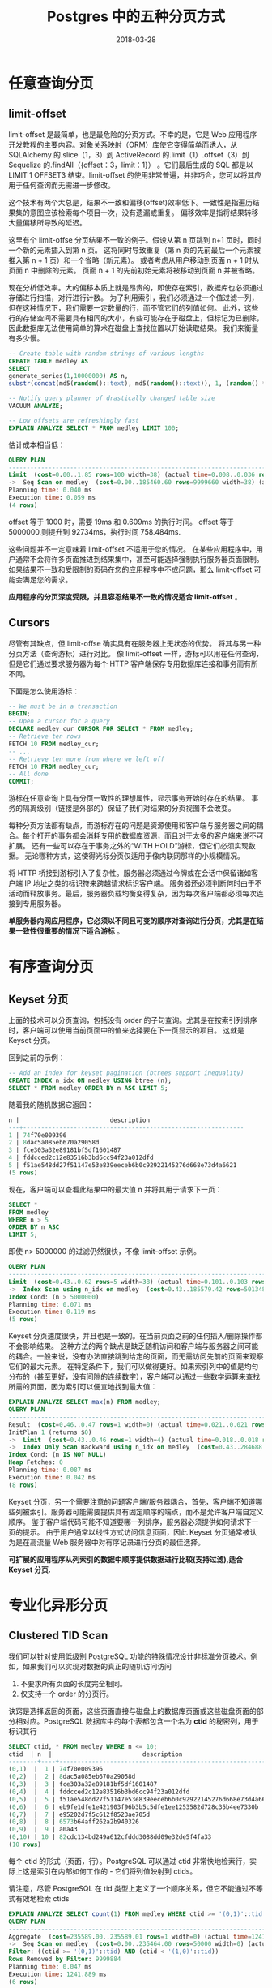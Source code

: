 #+TITLE: Postgres 中的五种分页方式
#+DATE: 2018-03-28
#+LAYOUT: post
#+CATEGORIES: data
#+TAGS: Postgres,Paginate  

* 任意查询分页
** limit-offset
limit-offset 是最简单，也是最危险的分页方式。不幸的是，它是 Web 应用程序开发教程的主要内容。对象关系映射（ORM）库使它变得简单而诱人，从 SQLAlchemy 的.slice（1，3）到 ActiveRecord 的.limit（1）.offset（3）到 Sequelize 的.findAll（{offset：3，limit：1}）
。它们最后生成的 SQL 都是以 LIMIT 1 OFFSET3 结束。limit-offset 的使用非常普遍，并非巧合，您可以将其应用于任何查询而无需进一步修改。

这个技术有两个大总是，结果不一致和偏移(offset)效率低下。一致性是指遍历结果集的意图应该检索每个项目一次，没有遗漏或重复。
偏移效率是指将结果转移大量偏移所导致的延迟。

这里有个 limit-offse 分页结果不一致的例子。假设从第 n 页跳到 n+1 页时，同时一个新的元素插入到第 n 页。
这将同时导致重复（第 n 页的先前最后一个元素被推入第 n + 1 页）和一个省略（新元素）。
或者考虑从用户移动到页面 n + 1 时从页面 n 中删除的元素。 页面 n + 1 的先前初始元素将被移动到页面 n 并被省略。

现在分析低效率。大的偏移本质上就是昂贵的，即使存在索引，数据库也必须通过存储进行扫描，对行进行计数。
为了利用索引，我们必须通过一个值过滤一列，但在这种情况下，我们需要一定数量的行，而不管它们的列值如何。
此外，这些行的存储空间不需要具有相同的大小，有些可能存在于磁盘上，但标记为已删除，因此数据库无法使用简单的算术在磁盘上查找位置以开始读取结果。
我们来衡量有多少慢。
#+HTML: <!-- more -->

#+BEGIN_SRC sql
  -- Create table with random strings of various lengths
  CREATE TABLE medley AS
  SELECT
  generate_series(1,10000000) AS n,
  substr(concat(md5(random()::text), md5(random()::text)), 1, (random() * 64)::integer + 1) AS description;

  -- Notify query planner of drastically changed table size
  VACUUM ANALYZE;

  -- Low offsets are refreshingly fast
  EXPLAIN ANALYZE SELECT * FROM medley LIMIT 100;
#+END_SRC
  估计成本相当低：
#+BEGIN_SRC sql
	QUERY PLAN
	--------------------------------------------------------------------------------------------------------------------
	Limit  (cost=0.00..1.85 rows=100 width=38) (actual time=0.008..0.036 rows=100 loops=1)
	->  Seq Scan on medley  (cost=0.00..185460.60 rows=9999660 width=38) (actual time=0.007..0.017 rows=100 loops=1)
	Planning time: 0.040 ms
	Execution time: 0.059 ms
	(4 rows)
#+END_SRC
offset 等于 1000 时，需要 19ms 和 0.609ms 的执行时间。
offset 等于 5000000,则提升到 92734ms，执行时间 758.484ms.

这些问题并不一定意味着 limit-offset 不适用于您的情况。 在某些应用程序中，用户通常不会将许多页面推进到结果集中，甚至可能选择强制执行服务器页面限制。
如果结果不一致和受限制的页码在您的应用程序中不成问题，那么 limit-offset 可能会满足您的需求。

 *应用程序的分页深度受限，并且容忍结果不一致的情况适合 limit-offset* 。
** Cursors
尽管有其缺点，但 limit-offse 确实具有在服务器上无状态的优势。 将其与另一种分页方法（查询游标）进行对比。
像 limit-offset 一样，游标可以用在任何查询，但是它们通过要求服务器为每个 HTTP 客户端保存专用数据库连接和事务而有所不同。

下面是怎么使用游标：

#+BEGIN_SRC sql
  -- We must be in a transaction
  BEGIN;
  -- Open a cursor for a query
  DECLARE medley_cur CURSOR FOR SELECT * FROM medley;
  -- Retrieve ten rows
  FETCH 10 FROM medley_cur;
  -- ...
  -- Retrieve ten more from where we left off
  FETCH 10 FROM medley_cur;
  -- All done
  COMMIT;
#+END_SRC
游标在任意查询上具有分页一致性的理想属性，显示事务开始时存在的结果。 事务的隔离级别（链接是外部的）保证了我们对结果的分页视图不会改变。

每种分页方法都有缺点，而游标存在的问题是资源使用和客户端与服务器之间的耦合。每个打开的事务都会消耗专用的数据库资源，而且对于太多的客户端来说不可扩展。
还有一些可以存在于事务之外的“WITH HOLD”游标，但它们必须实现数据。 无论哪种方式，这使得光标分页仅适用于像内联网那样的小规模情况。

将 HTTP 桥接到游标引入了复杂性。服务器必须通过令牌或在会话中保留诸如客户端 IP 地址之类的标识符来跨越请求标识客户端。
服务器还必须判断何时由于不活动而释放事务。最后，服务器负载均衡变得复杂，因为每次客户端都必须每次连接到专用服务器。

 *单服务器内网应用程序，它必须以不同且可变的顺序对查询进行分页，尤其是在结果一致性很重要的情况下适合游标* 。

* 有序查询分页
** Keyset 分页
上面的技术可以分页查询，包括没有 order 的子句查询。尤其是在按索引列排序时，客户端可以使用当前页面中的值来选择要在下一页显示的项目。
这就是 Keyset 分页。

回到之前的示例：

#+BEGIN_SRC sql
  -- Add an index for keyset pagination (btrees support inequality)
  CREATE INDEX n_idx ON medley USING btree (n);
  SELECT * FROM medley ORDER BY n ASC LIMIT 5;
#+END_SRC
随着我的随机数据它返回：

#+BEGIN_SRC sql
  n |                         description
  ---+-------------------------------------------------------------
  1 | 74f70e009396
  2 | 8dac5a085eb670a29058d
  3 | fce303a32e89181bf5df1601487
  4 | fddcced2c12e83516b3bd6cc94f23a012dfd
  5 | f51ae548dd27f51147e53e839eeceb6b0c92922145276d668e73d4a6621
  (5 rows)
#+END_SRC
现在，客户端可以查看此结果中的最大值 n 并将其用于请求下一页：

#+BEGIN_SRC sql
  SELECT * 
  FROM medley
  WHERE n > 5
  ORDER BY n ASC
  LIMIT 5;
#+END_SRC
即使 n> 5000000 的过滤仍然很快，不像 limit-offset 示例。

#+BEGIN_SRC sql
  QUERY PLAN
  --------------------------------------------------------------------------------------------------------------------------------
  Limit  (cost=0.43..0.62 rows=5 width=38) (actual time=0.101..0.103 rows=5 loops=1)
  ->  Index Scan using n_idx on medley  (cost=0.43..185579.42 rows=5013485 width=38) (actual time=0.100..0.102 rows=5 loops=1)
  Index Cond: (n > 5000000)
  Planning time: 0.071 ms
  Execution time: 0.119 ms
  (5 rows)
#+END_SRC
Keyset 分页速度很快，并且也是一致的。在当前页面之前的任何插入/删除操作都不会影响结果。
这种方法的两个缺点是缺乏随机访问和客户端与服务器之间可能的耦合。一般来说，没有办法直接跳到给定的页面，而无需访问先前的页面来观察它们的最大元素。
在特定条件下，我们可以做得更好。如果索引列中的值是均匀分布的（甚至更好，没有间隙的连续数字），客户端可以通过一些数学运算来查找所需的页面，因为索引可以便宜地找到最大值：

#+BEGIN_SRC sql
  EXPLAIN ANALYZE SELECT max(n) FROM medley;
  QUERY PLAN
  ------------------------------------------------------------------------------------------------------------
  Result  (cost=0.46..0.47 rows=1 width=0) (actual time=0.021..0.021 rows=1 loops=1)
  InitPlan 1 (returns $0)
  ->  Limit  (cost=0.43..0.46 rows=1 width=4) (actual time=0.018..0.018 rows=1 loops=1)
  ->  Index Only Scan Backward using n_idx on medley  (cost=0.43..284688.43 rows=10000000 width=4) (actual time=0.017..0.017 rows=1 loops=1)
  Index Cond: (n IS NOT NULL)
  Heap Fetches: 0
  Planning time: 0.087 ms
  Execution time: 0.042 ms
  (8 rows)
#+END_SRC
Keyset 分页，另一个需要注意的问题客户端/服务器耦合，首先，客户端不知道哪些列被索引。服务器可能需要提供具有固定顺序的端点，而不是允许客户端自定义顺序。
鉴于客户端代码可能不知道要哪一列排序，服务器必须提供如何请求下一页的提示。
由于用户通常以线性方式访问信息页面，因此 Keyset 分页通常被认为是在高流量 Web 服务器中对有序记录进行分页的最佳选择。

 *可扩展的应用程序从列索引的数据中顺序提供数据进行比较(支持过滤),适合 Keyset 分页.*

* 专业化异形分页
** Clustered TID Scan
我们可以针对使用低级别 PostgreSQL 功能的特殊情况设计非标准分页技术。例如，如果我们可以实现对数据的真正的随机访问访问
1. 不要求所有页面的长度完全相同。
2. 仅支持一个 order 的分页行。
诀窍是选择返回的页面，这些页面直接与磁盘上的数据库页面或这些磁盘页面的部分相对应。PostgreSQL 数据库中的每个表都包含一个名为 *ctid* 的秘密列，用于标识其行

#+BEGIN_SRC sql
  SELECT ctid, * FROM medley WHERE n <= 10;
  ctid  | n  |                         description
  --------+----+-------------------------------------------------------------
  (0,1)  |  1 | 74f70e009396
  (0,2)  |  2 | 8dac5a085eb670a29058d
  (0,3)  |  3 | fce303a32e89181bf5df1601487
  (0,4)  |  4 | fddcced2c12e83516b3bd6cc94f23a012dfd
  (0,5)  |  5 | f51ae548dd27f51147e53e839eeceb6b0c92922145276d668e73d4a6621
  (0,6)  |  6 | eb9fe1dfe1e421903f96b3b5c5dfe1ee1253582d728c35b4ee7330b
  (0,7)  |  7 | e95202d7f5c612f8523ae705d
  (0,8)  |  8 | 6573b64aff262a2b940326
  (0,9)  |  9 | a0a43
  (0,10) | 10 | 82cdc134bd249a612cfddd3088dd09e32de5f4fa33
  (10 rows)
#+END_SRC
每个 ctid 的形式（页面，行）。PostgreSQL 可以通过 ctid 非常快地检索行，实际上这是索引在内部如何工作的 - 它们将列值映射到 ctids。

请注意，尽管 PostgreSQL 在 tid 类型上定义了一个顺序关系，但它不能通过不等式有效地检索 ctids

#+BEGIN_SRC sql
  EXPLAIN ANALYZE SELECT count(1) FROM medley WHERE ctid >= '(0,1)'::tid AND ctid < '(1,0)'::tid;
  QUERY PLAN
  ----------------------------------------------------------------------------------------------------------------------
  Aggregate  (cost=235589.00..235589.01 rows=1 width=0) (actual time=1241.851..1241.852 rows=1 loops=1)
  ->  Seq Scan on medley  (cost=0.00..235464.00 rows=50000 width=0) (actual time=477.933..1241.802 rows=116 loops=1)
  Filter: ((ctid >= '(0,1)'::tid) AND (ctid < '(1,0)'::tid))
  Rows Removed by Filter: 9999884
  Planning time: 0.047 ms
  Execution time: 1241.889 ms
  (6 rows)
#+END_SRC
请求范围不起作用，但仍有办法有效请求磁盘页面中的所有行,每个页面都包含 currentsetting（'blocksize'）字节数据（通常 8 k）。
行由 32 位指针引用，因此每页最多有 block_size / 4 行。（事实上，行通常比最小尺寸宽，并且块大小的四分之一提供每页行数的上限。）
以下序列将在第 j 页中生成所有可能的 ctids.

#+BEGIN_SRC sql
  SELECT ('(' || j || ',' || s.i || ')')::tid
  FROM generate_series(0,current_setting('block_size')::int/4) AS s(i);
#+END_SRC
让我们获取示例中第 0 页上的所有行

#+BEGIN_SRC sql
  SELECT * FROM medley WHERE ctid = ANY (ARRAY
  (SELECT ('(0,' || s.i || ')')::tid
  FROM generate_series(0,current_setting('block_size')::int/4) AS s(i)
  )
  );
#+END_SRC
此查询成本为 25.03..65.12，运行时间为 2.765ms。
请求页面 10,000 具有相似的成本。 所以我们得到真正的随机访问，什么是不喜欢？

这里有三个缺点：
1. 当行被删除时，它们会在页面中留下空洞。
2. 行的顺序可能没有意义。 数据库将新行插入到已删除行左侧的空洞中，这将导致行顺序无效。
3. “Where”子句不受支持。

在某些情况下，这不是问题。一种情况是其自然顺序对应于插入顺序的数据，例如仅追加时间序列数据。另一个是不经常更改的数据。
这是因为我们可以通过 CLUSTER 命令控制页面内行的位置。

让我们回到之前的例子。它在磁盘上的行由 n 列升序排列，因为这是我们插入它们的顺序。如果我们想按描述列进行排序会怎样？
答案是通过索引描述列和聚类对表进行物理重新排序。

#+BEGIN_SRC sql
  CREATE INDEX description_idx ON medley USING btree (description);
  CLUSTER medley USING description_idx;
#+END_SRC
现在选择第一页中的所有行将按 description 按字母顺序排列。如果表更改，然后新的行将按字母顺序追加，但只要表不更改将很好的返回条目。
它也可以在更改之后定期重新聚集，尽管此操作锁定了表并且在人们需要访问时无法完成。

最后，可以使用其总字节大小来确定表的总页数。

#+BEGIN_SRC sql
  SELECT pg_relation_size('medley') / current_setting('block_size')::int;
#+END_SRC
 *当需要快速深度随机页面访问并且不需要过滤时， 特别具有低变异行宽度的仅追加时间序列数据，适用 Clustered TID Scan* 。
** Keyset with Estimated Bookmarks
正如我们所看到的，除了通过客户端猜测之外，Keyset 分页不提供按百分比跳到结果。但是 PostgreSQL 统计收集器维护值分布的每列直方图。
我们可以将这些估计值与极限值和小偏移值结合使用，通过混合方法获得快速的随机访问分页。

首先让我们看看例子的统计数据：

#+BEGIN_SRC sql
  SELECT array_length(histogram_bounds, 1) - 1
  FROM pg_stats
  WHERE tablename = 'medley'
  AND attname = 'n';
#+END_SRC
在我的数据库中，列 n 有 101 个绑定标记，即绑定标记之间的 100 个范围。
这个值并不令人感到意外，因为我的数据是均匀分布的

#+BEGIN_SRC sql
  {719,103188,193973,288794, … ,9690475,9791775,9905770,9999847}
#+END_SRC
请注意，这些值是近似值。第一个数字不完全是零，最后一个数字不完全是一千万。
这些范围将我们的信息分成块大小 B = 10,000,000 / 100 = 100,000 行。

我们可以使用 PostgreSQL 状态收集器中的直方图范围来获得概率正确的页面。
如果我们选择 W 宽度的客户端页面，我们如何请求第 i 个页面？它将驻留在块 iW / B 中，偏移量 iW％B 处。

选择 W = 20 让我们从表中请求 270,000 页。请注意，PostgreSQL 数组是基数是一，所以我们必须调整数组查找中的值：

#+BEGIN_SRC sql
  WITH bookmark AS (
  SELECT (histogram_bounds::text::int[])[((270000 * 20) / 100000)+1] AS start,
  (histogram_bounds::text::int[])[((270000 * 20) / 100000)+2] AS stop
  FROM pg_stats
  WHERE tablename = 'medley'
  AND attname = 'n'
  LIMIT 1
  )
  SELECT *
  FROM medley
  WHERE n >= (select start from bookmark)
  AND n < (select stop from bookmark)
  ORDER BY n ASC
  LIMIT 20
  OFFSET ((270000 * 20) % 100000);
#+END_SRC
这表现得非常快（注意这里的偏移量恰好为零）。它返回 n = 5407259 到 5407278 的行。第 270000 页上的真值是 n = 5400001 到 5400020。
这些值是 7239，或约 0.1％。

我们很幸运，在我们的网页选择。 相比之下，74999 页需要 99980 的偏移量。
我们确实知道我们的偏移量最多为 100,000。如果我们关心权衡，则上限在我们的控制范围内。
通过调整 PostgreSQL 状态收集器，我们可以得到更精确的列直方图。

#+BEGIN_SRC sql
  ALTER TABLE medley ALTER COLUMN n SET statistics 1000;
  VACUUM ANALYZE;
#+END_SRC
现在有 1000 个而不是 100 个直方图桶。数据库的值为

#+BEGIN_SRC sql
  {10,10230,20863, …, 9980444,9989948,9999995}
#+END_SRC
有了这个桶的大小，我们的 offset 将会是最多 10,000。
权衡查询分析查看更多的值，从而减慢查询速度。所以这是潜在偏移效率与查询规划器开销之间的折衷。

这种混合 keyset/offset 方法可能不符合许多真正的分页用例。
它不适用于 where 子句。 这是不准确的，并且当表更改并且最近没有运行状态收集器时，情况会更加糟糕。

 *当客户端想要深度但近似的随机访问而不允许额外的过滤时，适用 Keyset with Bookmarks* 。
* 结论
像许多工程决定一样，选择分页技术涉及权衡。可以肯定地说，keyset 分页最适用于具有有序线性访问的普通网站。
然而，limit-offset 也有其优势，而更奇特的技术为某些类型的数据提供了特殊的性能特征。
你可以看到很多可能性。选择合适的工具，不要让分页成为封闭的书。
* 参考：
https://www.citusdata.com/blog/2016/03/30/five-ways-to-paginate/
